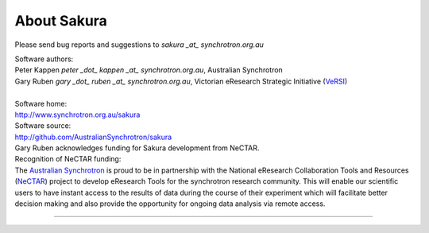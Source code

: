 .. _about_root:

************
About Sakura
************

Please send bug reports and suggestions to
`sakura _at_ synchrotron.org.au`

| Software authors:
| Peter Kappen `peter _dot_ kappen _at_ synchrotron.org.au`, Australian Synchrotron
| Gary Ruben `gary _dot_ ruben _at_ synchrotron.org.au`, Victorian eResearch Strategic Initiative (`VeRSI <http://www.versi.edu.au>`_)
| 
| Software home:
| http://www.synchrotron.org.au/sakura
| Software source:
| http://github.com/AustralianSynchrotron/sakura

| Gary Ruben acknowledges funding for Sakura development from NeCTAR.
| Recognition of NeCTAR funding:
| The `Australian Synchrotron <http://www.synchrotron.org.au>`_ is proud to be in partnership with the National eResearch Collaboration Tools and Resources (`NeCTAR <http://nectar.org.au/>`_) project to develop eResearch Tools for the synchrotron research community. This will enable our scientific users to have instant access to the results of data during the course of their experiment which will facilitate better decision making and also provide the opportunity for ongoing data analysis via remote access.

----

.. image:: images/synch_logo_60px.png
   :target: http://www.synchrotron.org.au/
   :alt: Australian Synchrotron logo

.. image:: images/nectar_logo_60px.png
   :target: http://nectar.org.au/
   :alt: NeCTAR logo

.. image:: images/versi_logo_60px.png
   :target: http://www.versi.edu.au/
   :alt: VeRSI logo

